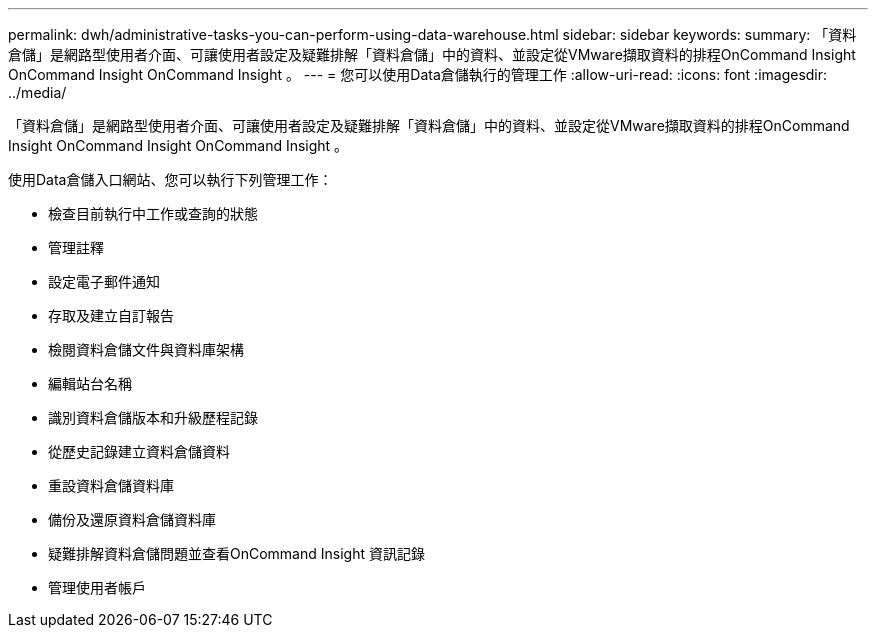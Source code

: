 ---
permalink: dwh/administrative-tasks-you-can-perform-using-data-warehouse.html 
sidebar: sidebar 
keywords:  
summary: 「資料倉儲」是網路型使用者介面、可讓使用者設定及疑難排解「資料倉儲」中的資料、並設定從VMware擷取資料的排程OnCommand Insight OnCommand Insight OnCommand Insight 。 
---
= 您可以使用Data倉儲執行的管理工作
:allow-uri-read: 
:icons: font
:imagesdir: ../media/


[role="lead"]
「資料倉儲」是網路型使用者介面、可讓使用者設定及疑難排解「資料倉儲」中的資料、並設定從VMware擷取資料的排程OnCommand Insight OnCommand Insight OnCommand Insight 。

使用Data倉儲入口網站、您可以執行下列管理工作：

* 檢查目前執行中工作或查詢的狀態
* 管理註釋
* 設定電子郵件通知
* 存取及建立自訂報告
* 檢閱資料倉儲文件與資料庫架構
* 編輯站台名稱
* 識別資料倉儲版本和升級歷程記錄
* 從歷史記錄建立資料倉儲資料
* 重設資料倉儲資料庫
* 備份及還原資料倉儲資料庫
* 疑難排解資料倉儲問題並查看OnCommand Insight 資訊記錄
* 管理使用者帳戶

